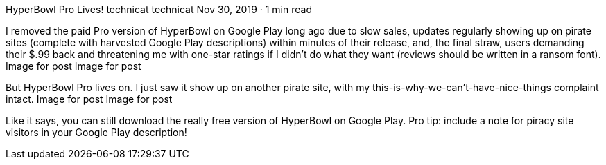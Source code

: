 HyperBowl Pro Lives!
technicat
technicat
Nov 30, 2019 · 1 min read

I removed the paid Pro version of HyperBowl on Google Play long ago due to slow sales, updates regularly showing up on pirate sites (complete with harvested Google Play descriptions) within minutes of their release, and, the final straw, users demanding their $.99 back and threatening me with one-star ratings if I didn’t do what they want (reviews should be written in a ransom font).
Image for post
Image for post

But HyperBowl Pro lives on. I just saw it show up on another pirate site, with my this-is-why-we-can’t-have-nice-things complaint intact.
Image for post
Image for post

Like it says, you can still download the really free version of HyperBowl on Google Play. Pro tip: include a note for piracy site visitors in your Google Play description!
